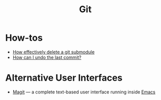 #+title: Git

* How-tos

- [[https://gist.github.com/myusuf3/7f645819ded92bda6677][How effectively delete a git submodule]]
- [[https://www.git-tower.com/learn/git/faq/undo-last-commit/][How can I undo the last commit?]]

* Alternative User Interfaces

 - [[https://magit.vc/][Magit]] — a complete text-based user interface running inside [[file:emacs.org][Emacs]]

